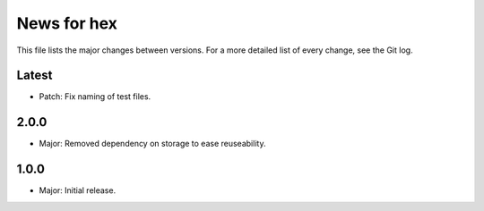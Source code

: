 News for hex
============

This file lists the major changes between versions. For a more detailed list of
every change, see the Git log.

Latest
------
* Patch: Fix naming of test files.

2.0.0
-----
* Major: Removed dependency on storage to ease  reuseability.

1.0.0
-----
* Major: Initial release.

